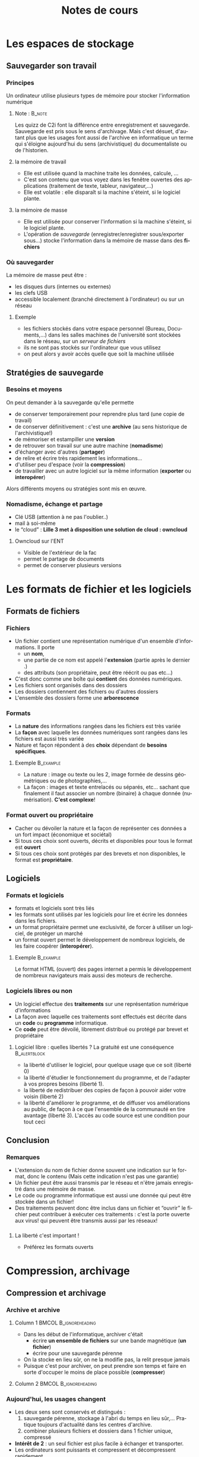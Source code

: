 #+OPTIONS: h:3 toc:nil ':t 
#+LANGUAGE: fr
#+STARTUP: beamer
#+LaTeX_CLASS: beamer
#+LaTeX_CLASS_OPTIONS: [presentation,smaller]
#+LATEX_HEADER:  \usepackage{lmodern}\usepackage[french]{babel} 

#+BEAMER_HEADER:\AtBeginSection[]{\begin{frame}<beamer>\frametitle{Plan}\tableofcontents[sectionstyle=show/shaded,subsectionstyle=hide,subsubsectionstyle=hide]\end{frame}}\AtBeginSubsection[]{\begin{frame}<beamer>\frametitle{Plan}\tableofcontents[sectionstyle=show/hide,subsectionstyle=show/shaded/hide,subsubsectionstyle=hide]\end{frame}}

#+BEAMER_THEME: Boadilla
#+BEAMER_HEADER: \frenchspacing\hypersetup{colorlinks = true}
#+BEAMER_HEADER: %\setbeameroption{show notes}

#+TITLE: Notes de cours
#+AUTHOR: 

* Les espaces de stockage
** Sauvegarder son travail
*** Principes
Un ordinateur utilise plusieurs types de mémoire pour stocker l'information numérique
**** Note : 							     :B_note:
    :PROPERTIES:
    :BEAMER_env: note
    :END:
Les quizz de C2i font la différence entre enregistrement et sauvegarde. Sauvegarde est pris sous le sens d'archivage. Mais c'est désuet, d'autant plus que les usages font aussi de l'archive en informatique un terme qui s'éloigne aujourd'hui du sens (archivistique) du documentaliste ou de l'historien. 

**** la mémoire de travail 
- Elle est utilisée quand la machine traite les données, calcule, ...
- C'est son contenu que vous voyez dans les fenêtre ouvertes des applications (traitement de texte, tableur, navigateur,...)
- Elle est volatile : elle disparaît si la machine s'éteint, si le logiciel plante.

**** la mémoire de masse  
- Elle est utilisée pour conserver l'information si la machine s'éteint, si le logiciel plante.
- L'opération de /sauvegarde/ (enregistrer/enregistrer sous/exporter sous...) stocke
  l'information dans la mémoire de masse  dans des *fichiers*

*** Où sauvegarder
La mémoire de masse  peut être :
- les disques durs (internes ou externes)
- les clefs USB
- accessible localement (branché directement à l'ordinateur) ou sur un réseau 

**** Exemple 
     :PROPERTIES:
     :BEAMER_env: example
     :END:
- les fichiers stockés dans votre espace personnel (Bureau,
  Documents,...) dans les salles machines de l'université sont
  stockées dans le réseau, sur un /serveur de fichiers/
- ils ne sont pas stockés sur l'ordinateur que vous utilisez 
- on peut alors y avoir accès quelle que soit la machine utilisée 

** Stratégies de sauvegarde
*** Besoins et moyens
On peut demander à la sauvegarde qu'elle permette
- de conserver temporairement pour reprendre plus tard (une copie de travail)
- de conserver définitivement : c'est une *archive* (au sens historique de l'archivistique!)
- de mémoriser et estampiller une *version*
- de retrouver son travail sur une autre machine (*nomadisme*)
- d'échanger avec d'autres (*partager*)
- de relire et écrire très rapidement les informations...
- d'utiliser peu d'espace (voir la *compression*) 
- de travailler avec un autre logiciel sur la même information (*exporter* ou *interopérer*) 

Alors différents moyens ou stratégies sont mis en œuvre. 

*** Nomadisme,  échange et partage

- Clé USB (attention à ne pas l'oublier..)
- mail à soi-même
- le "cloud" : *Lille 3 met à disposition une solution de cloud : owncloud*

**** Owncloud sur l'ENT
     :PROPERTIES:
     :BEAMER_env: example
     :END:

- Visible de l'extérieur de la fac
- permet le partage de documents
- permet de conserver plusieurs versions 

* Les formats de fichier et les logiciels

** Formats de fichiers

*** Fichiers 

- Un fichier contient une représentation numérique d'un ensemble d'informations. Il porte 
  - un *nom*, 
  - une partie de ce nom est appelé l'*extension* (partie après le dernier .)
  - des attributs (son propriétaire, peut être réécrit ou pas etc...)
- C'est donc comme une boîte qui *contient* des données numériques.
- Les fichiers sont organisés dans des dossiers
- Les dossiers contiennent des fichiers ou d'autres dossiers
- L'ensemble des dossiers forme une *arborescence* 

*** Formats
- La *nature* des informations rangées dans les fichiers est très variée
- La *façon* avec laquelle les données numériques sont rangées dans les fichiers est aussi très variée
- Nature et façon répondent à des *choix* dépendant de *besoins spécifiques*.

**** Exemple							  :B_example:
     :PROPERTIES:
     :BEAMER_env: example
     :END:
- La nature : image ou texte ou les 2, image formée de dessins géométriques ou de photographies,...
- La façon : images et texte entrelacés ou séparés, etc... sachant que finalement il faut associer un nombre (binaire) à chaque donnée (numérisation).  *C'est complexe*!

*** Format ouvert ou propriétaire

- Cacher ou dévoiler la nature et la façon de représenter ces données a un fort impact (économique et sociétal)
- Si tous ces choix sont ouverts, décrits et disponibles pour tous le format est *ouvert*
- Si tous ces choix sont protégés par des brevets et non disponibles, le format est *propriétaire*.

** Logiciels 

*** Formats et logiciels 
- formats et logiciels sont très liés 
- les formats sont utilisés par les logiciels pour lire et écrire les données dans les fichiers.
- un format propriétaire permet une exclusivité, de forcer à utiliser un logiciel, de protéger un marché
- un format ouvert permet le développement de nombreux logiciels, de les faire coopérer (*interopérer*).

**** Exemple							  :B_example:
     :PROPERTIES:
     :BEAMER_env: example
     :END:
Le format HTML (ouvert) des pages internet a permis le développement de nombreux navigateurs mais aussi des moteurs de recherche. 

*** Logiciels libres ou non

- Un logiciel effectue des *traitements* sur une représentation  numérique d'informations 
- La façon avec laquelle ces traitements sont effectués est décrite dans un *code* ou *programme* informatique.
- Ce *code* peut être dévoilé, librement distribué ou protégé par brevet et propriétaire

**** Logiciel libre  : quelles libertés ? La gratuité est une conséquence :B_alertblock:
     :PROPERTIES:
     :BEAMER_env: alertblock
     :END:

- la liberté d'utiliser le logiciel, pour quelque usage que ce soit (liberté 0)
- la liberté d'étudier le fonctionnement du programme, et de l'adapter à vos propres besoins (liberté 1). 
- la liberté de redistribuer des copies de façon à pouvoir aider votre voisin (liberté 2)
- la liberté d'améliorer le programme, et de diffuser vos améliorations au public, de façon à ce que l'ensemble de la communauté en tire avantage (liberté 3). L'accès au code source est une condition pour tout ceci

** Conclusion
*** Remarques 
- L'extension du nom de fichier donne souvent une indication sur le format, donc le contenu (Mais cette indication n'est pas une garantie)
- Un fichier peut être aussi transmis par le réseau et n'être jamais enregistré dans une mémoire de masse. 
- Le code ou programme informatique est aussi une donnée qui peut être stockée dans un fichier!
- Des traitements peuvent donc être inclus dans un fichier et "ouvrir" le fichier peut contribuer à exécuter ces traitements : c'est la porte ouverte aux virus! qui peuvent être transmis aussi par les réseaux!

*** 
**** La liberté c'est important !
- Préférez les formats ouverts

* Compression, archivage

** Compression et archivage 

*** Archive et archive 
**** Column 1					      :BMCOL:B_ignoreheading:
     :PROPERTIES:
     :BEAMER_col: 0.45
     :END:

- Dans les début de l'informatique, archiver c'était 
  - écrire *un ensemble de fichiers* sur une bande magnétique (*un fichier*)
  - écrire pour une sauvegarde pérenne
- On la stocke en lieu sûr, on ne la modifie pas, la relit presque jamais
- Puisque c'est pour archiver, on peut prendre son temps et faire en sorte d'occuper le moins de place possible (*compresser*)


**** Column 2					      :BMCOL:B_ignoreheading:
     :PROPERTIES:
     :BEAMER_col: 0.45
     :END:
     [[./cosmos.jpg]]


*** Aujourd'hui, les usages changent

- Les deux sens sont conservés et distingués :
  1. sauvegarde pérenne, stockage à l'abri du temps en lieu
     sûr,... Pratique toujours d'actualité dans les centres d'archive.
  2. combiner plusieurs fichiers et dossiers  dans 1 fichier unique, compressé
- *Intérêt de 2* :  un seul fichier est plus facile à échanger et transporter.
- Les ordinateurs sont puissants et compressent et décompressent rapidement.

**** Exemple							  :B_example:
     :PROPERTIES:
     :BEAMER_env: example
     :END:
Vous échangez 20 photographies. Vous les placez dans un dossier. Vous en faites une archive. Vous diffusez cette archive à vos correspondants.

*** Plusieurs fichiers dans 1 fichier

- Un fichier d'archive contient :
  - des dossiers
  - d'autres fichiers 
- On peut réaliser une compression pour que ce (gros) fichier prenne moins de place
- Les formats de tels fichiers sont 
  - zip : le plus courant (fichier zippé), format ouvert
  - 7z : format ouvert
  - tgz : format ouvert
  - rar : n'est pas un format ouvert 

(un format ouvert peut être lu avec de nombreux logiciels, les autres nécessitent un logiciel spécifique, parfois payant, pas disponible sur tous les ordinateurs)

*** Attention à la "transparence"

- Les interfaces utilisateurs ouvrent le logiciel de gestion des archives en cliquant juste sur le fichier (zip ou autre)
- la présentation est similaire à l'exploration classique des fichiers
- La similitude peut piéger (*et va vous piéger*) : vous pouvez manipuler les données directement mais *perdre* vos modifications. 

**** Méthode de travail 
     :PROPERTIES:
     :BEAMER_env: alertblock
     :END:

- Extraire le fichier d'archive (éventuellement le supprimer ensuite): /utiliser le menu du bouton droit de la souris!/
- Travailler dans le dossier obtenu : faire ses modifications
- Re-créer ensuite un fichier d'archive si nécessaire 

*** Remarques finales

- on peut utiliser les logiciels d'archive juste pour compresser
- certains documents sont des archives cachées : =docx=, =odt=, =jpg=
- compresser un fichier déjà compressé n'apporte rien 
- Remarque : le sujet de TD est ancien et ne correspond plus aux logiciels présents sur les ordinateurs à Lille 3. Tant mieux !!! Si vous a avez compris vous devriez être capable de faire la correspondance entre anciens noms et nouveaux.

** À retenir

*** N'oubliez pas

- Les besoins de stockage sont variés.  
- Les espaces de stockages sont multiples.
- Il faut en connaître les caractéristiques pour choisir le moyen le plus adapté à chaque besoin
- Conseil : dans le cadre du cours, il faut absolument télécharger les
  archives, extraire leur contenu avant de travailler sur les fichiers
  contenus dans ces archives.

** Pour le prochain TD 

*** À faire

- Voir le cours moodle
- Refaire ou terminer les exercice
- Regarder les cours de [[http://culturenumerique.univ-lille3][culture numérique]].
- S'informer/se former sur les domaines D1.2, D2.1 et D3.5




* Présentations 

** Présentation assistée par ordinateur

*** Principes

**** Pourquoi faire ? 
- Sert de support à une présentation orale
- Support à destination du public et non à destination du présentateur
- Parfois détourné pour faire des posters...
**** Approches et outils 
- de type diapositives : libreoffice impress, S5, LaTeX Beamer, powerpoint
- de type dynamique : prezi, [[http://sozi.baierouge.fr/pages/10-about.html][Sozi]], [[http://lab.hakim.se/reveal-js/#/][Reveal.js]], ...

**** Note:							     :B_note:
     :PROPERTIES:
     :BEAMER_env: note
     :END:

C'est une partie difficile car le logiciel n'est pas très agréable. La présentation de ce logiciel doit permettre de mettre en place le principe de *séparation entre contenu structure et présentation*. 

Il faut se contenter de l'essentiel, faire passer les messages
- réfléchir avant d'agir : avoir son plan etc...
- faire deux fois la même chose = mauvaise pratique
- éviter la mise en forme directe
- ...

*** Faire et ne pas faire

**** Oui					       :B_exampleblock:BMCOL:
     :PROPERTIES:
     :BEAMER_col: 0.45
     :BEAMER_env: exampleblock
     :END:
- Répéter oralement, s'entraîner
- Une idée par diapositive
- Un début, une fin
- Regarder le public 

**** Non						 :B_alertblock:BMCOL:
     :PROPERTIES:
     :BEAMER_col: 0.45
     :BEAMER_env: alertblock
     :END:
- Ne pas mettre trop de textes
- Ne pas lire
- Ne pas surcharger en animations
- Ne pas regarder son écran 
**** Les animations					       :B_alertblock:
     :PROPERTIES:
     :BEAMER_env: alertblock
     :END:
  - L'animation *n'est pas la démonstration de vos capacités de maîtrise du logiciel*
  - L'animation est un *moyen* de capturer l'attention à un instant voulu

*** Fonctionnalités des outils de diapositives

**** Pour la présentation

 - notes (attention à la lecture!)
 - différents écrans (notes et diapos)
 - animations 
 - chronométrage

**** Pour la conception
 - masques 
 - plans 
 - styles 

** La démarche

*** Comment procéder

- Réfléchir aux messages 
- Avoir un plan
  - il existe un outil de créations de diapositives à partir d'un plan.
- Éviter la mise en forme directe
- Utiliser les styles
  - permet de garantir l'uniformité
  - permet de réutiliser les diapositives
  - permet de changer les thèmes de présentation facilement
- Préférer les polices de caractères standard
- Ne pas multiplier les styles et les polices.

*** La roue de secours

- toujours penser à produire une version PDF
- le PDF inclut quelques animations : pauses, transitions, ...
- le PDF permet de visualiser des documents multimédia
- c'est souvent suffisant!
- autre roue de secours : le HTML. 

**** Pourquoi une roue de secours ?			       :B_alertblock:
     :PROPERTIES:
     :BEAMER_env: alertblock
     :END:
- Certains ordinateurs ne disposent pas du logiciel (powerpoint ou impress) dans la bonne version. 
- Les polices de caractères utilisées ne sont pas disponibles 

*** Quoi et pourquoi 

**** Le mode masque 

- permet de gérer les styles (couleur des titres, des sous-titres, éléments de liste de niveau 1,2,...)
- permet de positionner les informations dans les pieds de page (numéros de diapos, date etc...)
- permet d'insérer des éléments récurrents : logos, images de fond

**** Le mode plan 

- permet de structurer la présentation 
- Attention : uniquement certains blocs sont présentés dans impress

*** Le poids des images

- Attention au poids des images, surtout celles en fond de diapo 
- Réduire la résolution à une valeur adaptée à un vidéo projecteur (1280x1024)
  - Vous pouvez charger l'image dans libreoffice draw et la compresser.

*** À Faire chez soi : noté sur 5 points

- Choisissez un sport pour thème et concevez une présentation d'au moins 5 diapos.
- Nous vous évaluons une première fois, vous avez ensuite 2 semaines pour corriger. 

**** Critères						       :B_alertblock:
     :PROPERTIES:
     :BEAMER_env: alertblock
     :END:

+ Utilisation de masque de diapos, des mises en page standard.
+ Utilisation pertinente des transitions et des animations.
+ Choix cohérent entre la couleur de fond et la couleur du texte.
+ Bonne gestion des images insérées (position par rapport au texte, taille, légende ... ).
+ Taille des images adaptée.
+ Bonne lisibilité générale.
+ Présence d'une diapositive de début et d'une diapositive de fin.
+ Version PDF disponible.



**** Notes :							     :B_note:
     :PROPERTIES:
     :BEAMER_env: note
     :END:
L'idée ici est de leur permettre d'avoir 5 points facilement. S'ils sont sérieux. Peu de critère et d'effort. Faites un effort et faites une pré-correction pour souligner les erreurs et laissez l'opportunité de corriger ensuite. 

* Traitement de textes

** Qu'est-ce qu'un document ? 
*** Notes : 							     :B_note:
    :PROPERTIES:
    :BEAMER_env: note
    :END:

Répéter les principes introduits pour la présentation : 
- Il y a plus que des mots dans un texte. 
- Séparation des informations de structure, contenu présentation et méta-données.
- On réfléchit avant d'agir : ici quel type de document ? quel plan ? quelles structures ? quelles informations ? ...
- On interagit avec la machine par un langage formalisé : dans le cas du traitement de textes, c'est basé sur des interactions graphiques (en opposition à des langages de description, dans un fichier source...)
- la compréhension du langage d'interaction permet de faire un bon document : exemple = ne pas utiliser entrée pour aérer les paragraphes....
- on évite la mise en forme directe
- on ne répète pas 2 fois la même chose, on factorise dans les styles, les modèles, ....
- on ne saisit pas 2 fois la même info : titre, auteur,
- on ne met pas en dur des choses variables : références, numéros de page, table des matières, bibliographies,...


*** Plusieurs vues, plusieurs approches 
1. Une suite de caractères : *vue séquentielle*
2. Un titre, un résumé, intro, thèse anti-thèse, synthèse,
   conclusion,... *vue structurée* 
3. Des sections, sous-sections, sous-sous-sections, des listes,
   sous-listes etc... , *vue hiérarchique, arborescente*
4. Un auteur, une date de création, des dates de
   modifications,... *vue qualifiée*
5. Des pages, des colonnes, des lignes, du gras, de l'italique, des
   encadrés, ... *vue de l'apparence, la présentation* 

*** Une version numérique

Toutes ces informations sont importantes. On peut les rassembler sous
4 groupes
1. *Le contenu* : la suite de caractères
2. *La structure* : identification des paragraphes, des titres, des
   sections, etc... et identification de l'organisation de ces
   éléments.
3. *La présentation* : Quelle est leur apparence graphique.
4. *La vue qualifiée* : Quelles sont les informations à propos du document : auteur, titre, résumé, date de création,...

*** De l'importance de chacun
Contenu, structure et présentation sont importants pour diffuser le
message porté par le document mais : 
- le contenu et la structure définissent le document.
- la présentation peut être changée : pensez à une version en braille,
  une version pour smartphone, une version à imprimer, ...
- la vue qualifiée est importante pour des traitements sur des ensembles de documents (ranger, rechercher, ...)

*** Comment (d)écrire un document 

**** Le document est décrit... 				       :B_alertblock:
     :PROPERTIES:
     :BEAMER_env: alertblock
     :END:

 #+BEGIN_CENTER
  par un *langage* de description !
 #+END_CENTER


**** basé sur des commandes graphiques
 - des clics dans les menus,
 - des appuis de touches, etc...
 - Exemples : libreoffice, word, ...

**** basé sur des commandes textuelles 
 - un texte *source* décrit le document 
 - un programme *calcule* le rendu graphique 
 - exemples : HTML, LaTeX, 

 #+BEGIN_CENTER
 Parfois des langages graphiques permettent de produire un document source...
 #+END_CENTER

** Traitement de textes et éditeur de textes

*** Traitement de textes 

Un traitement de textes permet de saisir ces quatre types
d'information. Il permet aussi d'appliquer des fonctionnalités de haut
niveau sur ces données (contenu, structure et présentation).
- Remplacer les a par des e
- Déclarer un titre
- Mettre un mot en gras
- Générer un index, une bilbliographie, une table des matières
- Réordonner les sections,
- changer la présentation de tous les titres
- ...

*** Éditeur de textes
Un éditeur de texte permet de saisir du contenu uniquement. Parfois ce
contenu peut être un texte qui *décrit* un document (Cas du HTML,
LaTeX, ...).

**** Petite démonstration					  :B_example:
     :PROPERTIES:
     :BEAMER_env: example
     :END:
  Essayez de saisir cet exemple dans un éditeur de textes et de l'enregistrer dans votre espace personnel sous le nom =pageWeb.html= puis de l'ouvrir avec le navigateur.

  #+BEGIN_EXAMPLE
  <html>
    <head><title>Bonjour</title></head>
    <body>
      <h1>Mon premier document</h1>
      <p>Bonjour le web</p>
    </body>
    </html>
  #+END_EXAMPLE

** Méthodologie avec un traitement de textes

*** Comment procéder ?
Principalement, la méthodologie la plus efficace est de faire les
choses dans l'ordre suivant :
1. Ajouter du contenu
2. Effectuer des déclarations de structure,
3. Effectuer la présentation en se basant sur la structure.

*** Déclaration de la structure
- La touche espace permet de *séparer* les mots, comme certaines
  touches de ponctuation. Le mot est l'un des éléments structurels de base.
- La touche entrée permet de *séparer* des paragraphes.
- Les titres, listes et autres éléments de structure sont déclarés à
  l'aide des styles. C'est là un abus de langage : le style et la
  structure devraient être distingués.

#+BEGIN_CENTER
#+ATTR_LATEX: :width 2cm 
#+CAPTION: Liste des structures de base.
[[file:styles.png]]

#+END_CENTER 

*** Erreurs communes

1. *Ne pas aligner/décaler des parties de textes avec des espace* 
   - Pourquoi ? le changement de police, de taille etc vont remettre
     en cause l'alignement ; le traitement de textes peut calculer des
     espacements en fonction de l'environnement ; ...
   - Comment ? il faut modifier le format du paragraphe, utiliser des
     tabulations
2. *Ne pas aérer les paragraphes ou titres avec des changement de
   paragraphe (retour à la ligne ou touche  entrée)*
   - Pourquoi ? Vous risquez de violer le traitement des veuves (titre
     seul en bas de page) et orphelines (ligne seule en haut de
     page) ; vous risquez de ne plus commencer les page en haut ; vous
     avez sans doute besoin de reproduire cela à chaque titre et vous
     perdez votre temps.
   - Comment :  il faut modifier le format du paragraphe, utiliser les
     espacements avant et après.
3. *Bien suivre les règles de typographie*

** Interopérabilité

*** Pourquoi ? 

- L'information contenue dans un document doit pouvoir être réutilisée
  dans d'autres contextes. 
  - Exemple : le moteur de recherche doit avoir accès au contenu des
    documents sur internet.
- Elle doit être accessible à tous, même s'ils n'ont pas le logiciel
  qui a servi à le composer. 
- Cela peut porter sur le contenu autant que sur la structure,...
  - Exemple : extraire des titres, tables de matières ou des
    bibliographies, etc...

*** Différents formats pour différents usages
- Le format du traitement de textes pour le manipuler (=odt= (Open ou
  Libre office) ; =doc= (word), =docx= (word plus ouvert))
- Le format PDF pour le distribuer, dans une version à imprimer
- Le format HTML pour le diffuser sur Internet,...
- Le texte (.txt) pour le contenu uniquement. 

*** Les outils

Les formats texte, ou les formats qui *décrivent* les documents comme
HTML (ou XML), wiki ou LaTeX se manipulent avec un simple *éditeur de
textes*. 
- notepad, notepad++
- sublime
- emacs
- ...

** Petit parcours des traitements de textes
*** Notes :							     :B_note:
    :PROPERTIES:
    :BEAMER_env: note
    :END:
C'est un parcours assez long qui déborde du temps disponible, mais aussi un support  qui permet de savoir ce qu'on peut faire. On ne peut pas tout dire, mais ils peuvent tout lire! Vous pouvez faire un passage rapide en quelques minutes. J'envisage des screencasts. 

Manque les aspects bibliographiques. Il faudrait un cours en plus sur Zotero et LibreOffice. 
*** La vue contenu
- vous saisissez juste le contenu avec le clavier, mais : 
- oubliez la mise en forme,
- respectez le sens des touches entrée, espace, tabulation,
- respectez la typographie.

*** La vue structurée arborescente

Comment agissez-vous sur la structure ? 

- *Pour les définir* :
  - Malheureusement dans *Format/Style et formatage* ;-( 
  - L'onglet *Général* de la fenêtre de modification de style : notamment le /style de suite/. 
- *Pour les ajouter au document*
  - Par les listes
  - Dans le menu *Insertion* (saut/section/...)
- *Pour les exploiter*
  - Menu *Affichage/Navigateur* permet de voir les éléments structurels prédéfinis et de les manipuler.
  - L'insertion de tables et index


*** Quelles unités structurelles ? 			    

Les définitions de structure peuvent porter sur :
- des parties qui impliquent une rupture de page : comme par exemple une page de titre, une préface, une table des matières, un index, ... Ces parties s'affichent dans un *flux de pages*
- des parties qui impliquent un changement de paragraphe : une définition, une citation, ... Ces parties s'affichent dans un *flux de paragraphes*
- des parties qui impliquent un changement de mot : un mot en exergue, en exemple, en accentuation, un mot technique,... Ces parties s'affichent dans un *flux de caractères*
- des parties comme des illustrations, tables ou tableaux, qui ne s'inscrivent pas dans un flux de lecture continu : on parle de parties *flottantes* (voir l'onglet /adaptation/ dans la définition du style)
- À ces dernières les traitements de texte aussi des parties qui s'affichent dans un *flux de liste*

 
#+BEGIN_CENTER
*On retrouve ces définitions dans les différents types de style par exemple*
#+END_CENTER

**** Note							     :B_note:
     :PROPERTIES:
     :BEAMER_env: note
     :END:
Les flux c'est la liaison en types de structures et type de présentation visuelle. On retrouve ces flux dans html ou LaTeX de façon plus évidente (inline/block, mbox/vbox,  float,...) C'est évidemment également présent dans les traitements de texte, un peu caché... ou pas. 

*** La vue de présentation

Comment devez-vous agir sur la présentation ?

- À beaucoup d'endroits, mais principalement dans *Format*
- Évitez un maximum le formatage direct (un menu existe pour l'effacer !)
- Réfléchissez globalement, en termes de *règles* de formatage
- Rassemblez vos règles de présentation dans les styles. 
- (les thèmes de word participent à vous inciter à réfléchir de la sorte).

*** La vue qualifiée

Comment utilisez-vous la vue qualifiée ?

- Dans le menu *Fichier/propriétés* : titre, résumé, ...
- Dans *Fichier/Options/Données d'identitié* : auteur, ...
- Dans *Insertion/champs*

** Les modèles
*** Qu'est-ce qu'un modèle

- Un document contenant 
  - des styles particuliers (ou pas)
  - du texte pré-rempli (ou pas)
- permettant de créer facilement des documents de même
  structure/présentation. 


*** Créer un modèle
- On crée un nouveau document
- On y définit les styles qu'on veut, on met ou ne met pas de texte,
  c'est selon l'utilisation.
- On enregistre sous forme de modèle
- Si on veut on doit pouvoir les regrouper dans un répertoire unique
  pour faciliter leur utilisation

*** Appliquer un modèle

- Sur un document existant, il faut regarder dans la boîte des styles
  et /charger les styles/ en cochant bien les cases que l'on veut
  importer et si on veut écraser les styles existants
- Sur un nouveau document, on crée un nouveau document à partir d'un
  modèle: /Fichier-Nouveau-Modèles/

** Les liens dans les documents
*** Notions de liens

- Faire des liens entre différentes entités
- *Quelles entités ?* 
- *Comment les identifier ?*
- *Nature* de ces liens

**** Renvois, inclusions,					  :B_example:
     :PROPERTIES:
     :BEAMER_env: example
     :END:
- Un *renvoi* vers une page, une citation, un élément d'index.
- Une *inclusion* d'un autre document : image, figure, table

*** Quelles entités ?

- Partie d'un document : *lien interne* 
  - Une section,
  - une page,
  - un élément de liste,
  - *tout élément structurel !*
- Partie d'un autre document : *lien externe*
  - inclusion d'un autre document textuel,
  - inclusion d'une table de tableur,
  - inclusion d'une image, ...

*** Comment les identifier ?
- L'entité nécessite d'être identifiée pour établir un lien  vers celle-ci.
- Les références sont ces identifiants. 

**** Références internes 
- Identification grâce à la structure (sections, figures, ...)
  - Voir le navigateur de structure du traitement de textes. 
- Identification grâce à des marques: 
  - Voir les repères de texte du traitement de textes.

**** Références externes
- Un nom de fichier
- Un chemin complet sur son ordinateur 
- Un chemin à travers le réseau internet : une URL

Note: vous pouvez voir apparaître un message du genre "ce document contient des références externes"...

*** Nature des liens
- Surtout important pour les liens externes. 
**** Les liens peuvent être dynamiques
- C'est aussi ce qu'on appelle des *documents composites*
- Intérêts : 
  - partager le document lié dans de nombreux documents
  - changer le contenu du document lié met à jour le document qui l'inclut. 
- Inconvénients
  - quand on le transmet, on doit aussi transmettre les documents inclus

**** Les liens peuvent être statiques
- Une fois inclus, une *copie* est réalisée dans le document.

** Modifications et révisions
*** Dans un travail collaboratif

- besoin de faire circuler un document entre plusieurs personnes
- chaque personne apporte ses *modifications*
- les modifications apportées sont *validées ou refusées* par le coordinateur
- les différentes *versions* du document sont conservées.

*** Outils intégrés dans le traitement de textes

- Le traitement de texte permet d'enregistrer les modifications apportées
  à un document : /édition-modification-enregistrer/
- Il permet de valider ou refuser les modifications :
  /édition-modification-accepter ou refuser/
- Il permet /fichier-versions/
  - d'enresgistrer des versions
  - d'afficher des anciennes versions
  - de comparer des versions 

*** Autres outils

- des outils externes aux traitements de textes et indépendants de
  ceux-ci existent et sont plus puissants : GED/ECM systèmes de gestion de
  documents d'entreprise.

*Remarque*

- les pratiques de numérotation  de noms[fn:2] de fichier de document sont
  primitives, peu fonctionnelles mais toujours très utilisées (car peu
  savent se servir des outils modernes de suivi de versions !)
** Les documents maîtres

*** Qu'est-ce qu'un document maître ?

- Un document décomposé en plusieurs sous-documents.
- Un document maître comprend 
  - des liens vers d'autres documents,
  - des tables et indexes et
  - quelques parties de texte. 
- C'est utile pour :
  - les gros documents (thèse, livre, grands mémoires) ou encore
  - les documents écrits à plusieurs (chacun responsable d'un chapitre)

*** Quelques principes

- Les styles du document maître s'appliquent sur les documents liés.
- Les styles des documents liés sont écrasés, mais pas dans les
  documents d'origine
- Les styles nouveaux des documents liés sont inclus dans le document maître.

- *Avantage* : uniformisation  obtenue /gratuitement/

*** Remarque(s) en vrac

- Si on crée un document maître en incluant des fichiers existants,
  alors le style du document maître est celui du premier document
  inclus.
- Il faut /actualiser/ le document maître pour faire apparaître les
  modifications faites dans les sous-documents.


** Bibliographies						   :noexport:
*TBD*
*** Bases de données bibliographiques
*** Zotero et LibreOffice

* Tableur
** Qu'est-ce qu'un tableur ? Ce qu'il n'est pas...
*** Un outil pour quoi faire ?
- *Représenter* pour *interroger* et *traiter* des données.
- Et *pas* pour présenter des tableaux, faire des fiches ou n'importe quelle liste, ...

**** Représenter une relation
- Les données sont représentées dans une structure de *table* 
- notions de *ligne* et de *colonne* et de *cellule*,
- uniformité par colonne des valeurs qui sont de même nature,
- une ligne représente une *relation* entre des données stockées dans
  les colonnes.

*** Interroger et traiter

**** Interroger et traiter une relation
- Sélectionner ou filtrer certaines lignes.
- Rechercher, extraire des lignes.
- Agréger, regrouper des lignes.
- Trier les lignes.
- En tirer des diagrammes.

**** Traiter par des calculs
- Des opérations sur des colonnes : sommes, moyennes, comptes,
- de façon automatique, programmée,
- représentées par des *formules*.

** Représenter des données 
*** Les types de données
**** Que peut on représenter dans un tableur ? 
- Des valeurs de type *texte*
- Des valeurs de type *nombre*
  - On peut observer des différences entre ce qui est contenu dans la
    cellule et ce qui est affiché
  - On peut les représenter sous forme de nombre, de pourcentage, de
    dates...
- Des *formules* qui sont des règles de calcul

**** Où et comment 

- Les tables sont stockées dans des *feuilles de calcul*
- Valeurs et formules sont les principales informations stockées dans une table, dans les *cellules*.

 
*** Dans une cellule
**** Que trouve-t-on (simultanément) dans une cellule? 
- Des valeurs (texte, des nombres, des erreurs) : *ce qui s'affiche
  dans une cellule*
- Des formules : *ce qui permet d'obtenir la valeur*
- Un format : *ce qui permet de présenter cette valeur*
- Des commentaires : qui peuvent expliquer/commenter une valeur.
**** Comment entrer des contenus ?
- Pour le texte ou les valeurs numériques[1]
- Pour les formules : elles commencent par le signe = 

*** Mise en forme

- Une fois de plus, la mise en forme vient après la conception
- Comme pour le traitement de textes, il existe des styles pour uniformiser la présentation.
- Attention à ne pas mettre en péril les traitements par des soucis de présentation. 

**** Un exemple de mauvaise pratique			     :B_exampleblock:
     :PROPERTIES:
     :BEAMER_env: exampleblock
     :END:
- Insérer des lignes blanches ou avec un fond coloré pour faire des bordures
  - La logique de table est rompue
  - Les traitement de filtre, tri, etc... deviennent impossibles

** Traiter des données 
*** Comment aborder l'analyse d'un problème avec le tableur ?
**** Faire un traitement c'est
1. Disposer de données en entrée (des valeurs connues, acquises)
2. Réaliser des opérations 
3. Produire des résultats

**** Approche analytique : D'abord "Quoi ?", ensuite "Comment ?"
1. Identifier les objectifs, les besoins (Quoi)
2. Faire un recensement des données (Quoi)
3. Faire un choix d'organisation, dresser une maquette  (Comment)
4. Réaliser sa maquette

Principe important pour le choix d'organisation : *On s'arrange pour ne pas
stocker deux fois la même information*

*** Faire un recensement
**** Établir la liste de toutes les données
  - Par quel nom peut-on décrire la donnée ?
  - Quelle est sa définition ?
  - Est-elle calculée ou est-ce une entrée ?
  - Quelle est la règle de calcul qui permet de l'obtenir ?
**** Une classe en voyage 					  :B_example:
     :PROPERTIES:
     :BEAMER_env: example
     :END:
les élèves de la classe partent en Angleterre avec de
  l'argent de poche en euros. À combien de livres cela correspond-il?
  - taux de conversion : combien de livres vaut 1 euro. 
  - Nom : le nom d'un élève (entrée)
  - Argent de poche : le montant en euros de ce qu'emmène l'élève (entrée)
  - Valeur en livres : ce montant transformé en livres (calculé: argent
    de poche * taux de conversion) 
*** Traduction dans le tableur 
1. Quelles sont les cellules, les lignes ou les colonnes qui vont
   contenir des valeurs en entrée ?
2. Quelles sont les cellules qui vont contenir des résultats de calcul ?
3. Comment les organiser ? 
   - on essaye de stocker une seule fois le taux de conversion
   - chaque ligne correspond à la relation entre le nom d'un élève, le montant qu'il emporte et sa valeur en livre. 
4. Comment écrire ces calculs ?
   - le calcul va faire référence à des données en entrée : On utilise
     des *références* aux cellules.
*** Les références 
- Les références des cellules sont composées par les numéros de ligne
  et de colonne. Exemple : B7 la cellule en colonne B et ligne 7.
- Les références peuvent être *relatives* ou *absolues*.
- Les notions relative/absolue  n'ont de sens que lorsqu'on *copie* une cellule contenant une formule dans une autre cellule. 
*** Les références relatives 
#+BEGIN_CENTER
Lors de la copie d'une cellule, les références relatives
s'ajustent. 
#+END_CENTER

**** Exemple
     :PROPERTIES:
     :BEAMER_env: exampleblock
     :END:
   Si on copie la cellule contenant la référence =B7= de 2 colonnes à
    droite et 3 lignes vers le bas, la référence devient =D10=
*** Les références absolues 

    #+BEGIN_CENTER
 Lors de la copie d'une cellule, les références relatives restent
 fixes. On peut fixer la ligne ou la colonne ou les deux.     
    #+END_CENTER
**** Exemple
     :PROPERTIES:
     :BEAMER_env: exampleblock
     :END:
   - Si on copie une cellule contenant la référence =B$7= de 2 colonnes à
     droite et 3 lignes vers le bas, la référence devient =D$7=.
   - Avec =$B7= la référence devient =$B10=
   - Avec =$B$7= la référence reste =$B$7=

*** Autres références
- On peut faire référence à des cellules d'une *autre feuille* avec la
  syntaxe suivante : 'Nom de Feuille'.reference. 
  - Exemple : 'Feuille 1'.B7
- Les références peuvent désigner une *liste* de cellules
  en donnant les références séparées par des =;=
  - Exemple : =B3;D$7;$A1;E3=
- Les références peuvent désigner une *plage rectangulaire* de cellules
  en donnant les références des coins supérieur gauche
  et inférieur droit séparés par =:=
  - Exemples : =B3:D7= ou =$B$3:D7= ou =$B3:D$7= etc.
- Mais les références peuvent aussi se désigner par des *noms*.
 
*** Opérations sur les tables

On se concentre principalement sur deux opérations

- Le tri : Réordonne les lignes d'une table. En entrée de cette opération, on doit doit désigner :
  - La table : les lignes à réordonner
  - Les critères de tri : liste de noms de colonnes
  - NB: le tri peut être fait sur place ou réaliser un copie des
    données dans une autre feuille (tout en les liant ou pas)
- La sélection ou filtre. En entrée de cette opération on doit donner
  - La table
  - les critères de filtre : les conditions à vérifier pour qu'une
    ligne soit sélectionnée ou non.
*** Filtres complexes
- Des critères évalués peuvent s'écrire sous forme de petit tableau
- Les entêtes reprennent des entêtes de colonne de la table à
  filtrer[fn:1]. Un même entête peut être répété
- Chaque ligne correspond à une /conjonction/ de conditions. C'est un *ET* logique entre toutes les
  conditions sur une même ligne.
- L'ensemble des lignes correspond à une disjonction. C'est un *OU* logique entre toutes les   lignes.
- Donc une ligne de la table à filtrer est affichée si:
  - toutes les conditions d'au moins une ligne du petit tableau des
    critères sont vérifiées. 

*** Exemple						     :B_exampleblock:
    :PROPERTIES:
    :BEAMER_env: exampleblock
    :END:
Une ligne est présente si : 
- la classe 1A et dont le montant en euro et entre 10 et 30, 
- ou alors la classe est 1B 

#+attr_latex: :align |c|c|c|
|--------+---------+---------|   
| Classe | En Euro | En Euro |
|--------+---------+---------|
| 1A     |     >10 |     <30 |
|--------+---------+---------|
| 1B     |         |         |
|--------+---------+---------|


** Représentations graphiques

*** Un graphique pour un message

- Le type de diagramme est important
- Répartition : Camembert, et barres de pourcentage
- Les empilements sont des valeurs qui peuvent s'ajouter
- Les courbes sont des séries continues
- Les radars pour de nombreuses dimensions
- ...

#+BEGIN_CENTER
*Ne pas représenter pour faire beau mais pour informer*
#+END_CENTER


** Construire des formules

*** Syntaxe

- Chaque formule doit commencer par le signe =
- Derrière le signe = se trouve une expression utilisant des valeurs,
  des références, des *fonctions*, des opérateurs comme +,-,*,/,...
- Dans les formules, les valeurs textuelles s'écrivent avec des
  guillemets

*Exemples*
#+BEGIN_EXAMPLE 
    =10
    ="Bonjour"
    =10*2+1
    =(A1*2+1)/$B$2
#+END_EXAMPLE



*** Les fonctions 

- Une fonction calcule un résultat (*une sortie*) à partir de données
  (*les entrées*).
- Les entrées sont aussi appelés les *paramètres* ou *arguments* de la fonction.
- On peut enchaîner les fonctions, les enchasser les unes dans les
  autres. 
- La fonction peut produire une *erreur* si les arguments sont
  incorrects. 

*** Les fonctions principales

**** Sur des ensembles de valeurs
Les fonctions =SOMME=, =MOYENNE=, =MAX=, =MIN=, =NB=, =NBVAL=, portent
toutes sur des ensembles de valeurs, représentables par des plages de
cellules.

*Exemple* (additionner toutes les valeurs de deux plages)
#+BEGIN_EXAMPLE 
   =SOMME(A1:B25;C1:D25)
#+END_EXAMPLE

**** la fonction SI

La fonction =SI= est très importante. Elle permet de faire un calcul
conditionnel. La forme est =SI(critere;valeurVrai;ValeurFaux)=. Exemple : 

*Exemple*
#+BEGIN_EXAMPLE 
       =SI(A1>=10;"Bravo";"Recalé")
#+END_EXAMPLE
 
Si la valeur en =A1= est supérieure ou égale à 10, alors la formule
prend la valeur "Bravo" (le texte /Bravo/) sinon la formule prend la
valeur "Recalé". 

* Sécurité etc..						   :noexport:
*TBD*
** Sécurisation des données

*** Rien n'est sûr, pas de risque 0
**** La question					       :B_alertblock:
     :PROPERTIES:
     :BEAMER_env: alertblock
     :END:
Comment faire en sorte que des données numériques personnelles ne soient pas divulguées à n'importe qui ? 

- Même si les données sont dans un format propriétaire (il est même
  plus risqué de les perdre si le propriétaire arrête de distribuer
  ses logiciels)
- Même si les données sont cryptées : fondamentalement pas de garantie
  (écoute du bruit de l'ordinateur...)
- Un peu comme la lutte contre les voleurs chez soi...
- On prend quand même des précautions

Donc
- on prend un risque si la donnée est numérisée
- le risque est encore plus grand si la donnée est sur internet, même
  protégée. 

*** Ordinateur = machine à copier

- Copie depuis les disques durs dans la mémoire
- Copie de machine en machine dans le réseau
- Copie sur la mémoire de la carte vidéo
- Copie sur la mémoire de la carte son

*** Principes

- confidentialité: les données ne sont pas observées
- intégrité: les données ne sont pas modifiées
- authentification: donner la preuve de son identité (vérifier l'identité)
- identification: connaître l'identité

- identité(s) numérique(s) : on peut la distinguer de son identité
  sociale, comme celle-ci peut se démarquer de son identité familiale,
  privée etc...

*** Limiter l'accès
    
**** Au niveau du système
- droits et utilisateurs
- crypter les données 

**** Extension au réseau
- mêmes principes. 
- prise en compte également de ce qui se passe pendant la transmission
  (interception, Man in middle)

*** Cryptage

- principe général : pas impossible de décrypter : facile avec une
  clef, très difficile (très lent, essayer toutes les possibilités)
  quand on ne dispose pas de la clef.
- La clef peut être différente du mot de passe, parfois celui-ci
  permet d'accèder à la clef.  

*** Choix de mots de passe
- Responsabilité : vous n'êtes pas seul; vous donnez l'accès au
  système et l'intrus peut (par escalade) obtenir éventuellement
  d'autres droits plus élevés par la  suite. 
- Pas le seul moyen: reconnaissance digitale, occulaire,
  faciale,... (biométrie),
- Pas de mot du dictionnaire, pas de date de naissance, pas de azerty
  ni 123456,... 
  https://www.youtube.com/watch?feature=player_embedded&v=0uXbosbLBBQ 
- Méthodes de choix : phrases, initiales de mots d'une phrase,...
- Utilisation d'un trousseau de mot de passe : bien protéger le
  trousseau. 

** Sécurisation des postes de travail

*** Les hommes et les machines
- Une machine a été faite par les hommes, les logiciels aussi, l'erreur
  est humaine... Les ordinateurs sont bourrés de fautes humaines.  
- De telles fautes (bugs) peuvent être exploitées pour avoir accès à des
  des données interdites, des privilèges extraordinaires. 

#+BEGIN_CENTER
*Il faut mettre à jour les logiciels (système ou non)* 
#+END_CENTER

- NB: Il faut s'assurer que la mise à jour ou l'installation d'un
  logiciel provient bien d'une source connue.

*** Les hommes et les hommes
Un autre vecteur de perte de sécurité est d'abuser de la crédulité des
utilisateurs:
- Attaques sociales (combien as-tu d'enfants, quels sont les prénoms,
  ils ont quel âge,...)
- Attaques force brute = essayer toutes les combinaisons, tous le mots
  du dictionnaire,  tous les prénoms, toutes les dates,...
- Phishing : /votre boîte est pleine, entrez-ici votre mot de passe.../

*** Les machines et les hommes
On a fait de nombreux efforts pour faciliter l'accès aux ordinateurs
(interfaces, interactions simplifiées,...) 
- automatisation de tâches
- déclenchement automatique de programmes,
- installation automatique de logiciels,...
mais qui peuvent se révéler des pièges: possibilité d'exécuter du code
à son insu, un peu comme de l'usurpation de l'identité numérique.

- Virus 
- Chevaux de troie
exploitent une faille sociale ou technique pour exécuter du code,
souvent de façon résidente.

Exemple récent: Virus qui crypte le disque dur et demande un rançon
pour décrypter. 
https://owncloud.univ-lille3.fr/public.php?service=files&t=53315e9d5282c08dc536d3be03aa2ca3

*** Sur les réseaux
- protocoles "sécurisés" en S : https, imaps, smtps, ... : pour s'assurer
  qu'on s'adresse bien au bon serveur ; qu'on utilise un canal crypté
  pour transférer les données confidentielles comme le mot de passe.  
- firewall/pare feu : ne laisser passer que quelques services identifiés

- droit à l'oubli 
- contraintes légales
- surveillance des réseaux, loi loppsi 1,2, ... 3.
- économie de l'internet : http://www.huffingtonpost.fr/2014/02/23/valeur-reseaux-sociaux-big-data_n_4831351.html

** Données privées, données publiques

*** Gérer ses traces
- Voir le site de la http://www.cnil.fr
- Voir les cookies, cookies tiers
- Voir le cours d'UE 10.
- Regardez
  http://rue89.nouvelobs.com/2015/02/10/si-boulanger-exigeait-lacces-memes-infos-applis-257488
  et notamment https://www.youtube.com/watch?v=xYZtHIPktQg


* Footnotes

[1] pas de difficulté sauf que la virgule dans les nombres est le
  séparateur décimal (et non le point)

[fn:1] *Attention* l'égalité des entêtes doit être parfait (à
  l'espace, majuscule, accent près). Mieux vaut procéder par copier/coller

[fn:2] =rapport_v1.doc=, =rapport_v2.doc=, ...


